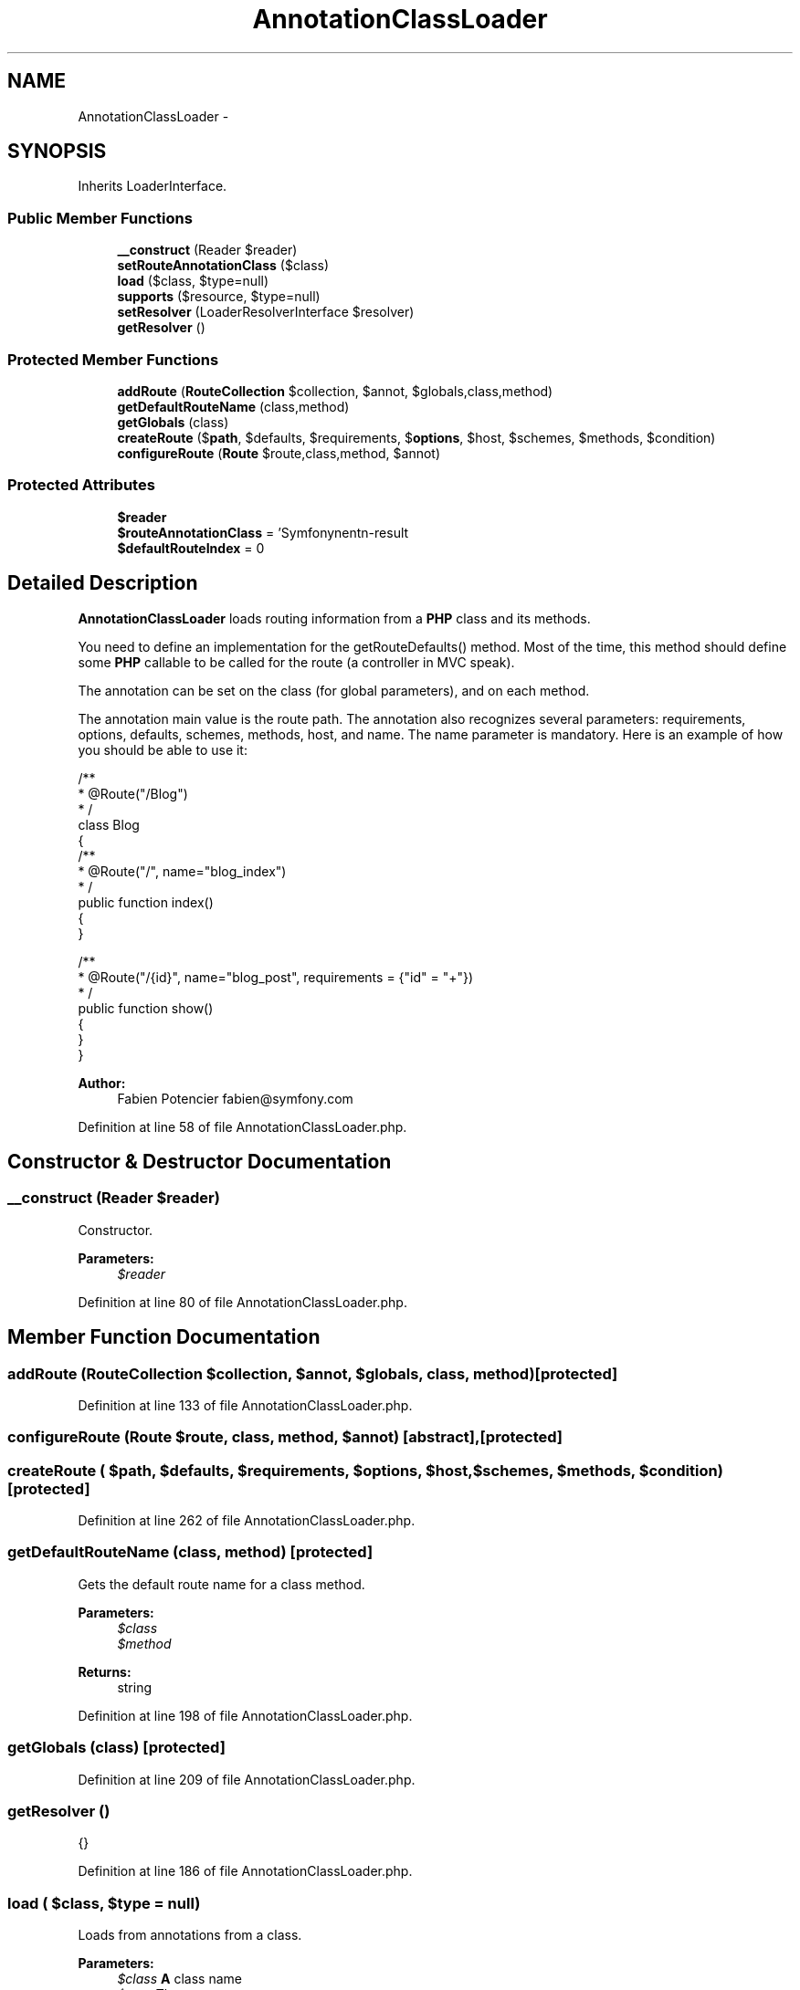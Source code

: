 .TH "AnnotationClassLoader" 3 "Tue Apr 14 2015" "Version 1.0" "VirtualSCADA" \" -*- nroff -*-
.ad l
.nh
.SH NAME
AnnotationClassLoader \- 
.SH SYNOPSIS
.br
.PP
.PP
Inherits LoaderInterface\&.
.SS "Public Member Functions"

.in +1c
.ti -1c
.RI "\fB__construct\fP (Reader $reader)"
.br
.ti -1c
.RI "\fBsetRouteAnnotationClass\fP ($class)"
.br
.ti -1c
.RI "\fBload\fP ($class, $type=null)"
.br
.ti -1c
.RI "\fBsupports\fP ($resource, $type=null)"
.br
.ti -1c
.RI "\fBsetResolver\fP (LoaderResolverInterface $resolver)"
.br
.ti -1c
.RI "\fBgetResolver\fP ()"
.br
.in -1c
.SS "Protected Member Functions"

.in +1c
.ti -1c
.RI "\fBaddRoute\fP (\fBRouteCollection\fP $collection, $annot, $globals,\\ReflectionClass $class,\\ReflectionMethod $method)"
.br
.ti -1c
.RI "\fBgetDefaultRouteName\fP (\\ReflectionClass $class,\\ReflectionMethod $method)"
.br
.ti -1c
.RI "\fBgetGlobals\fP (\\ReflectionClass $class)"
.br
.ti -1c
.RI "\fBcreateRoute\fP ($\fBpath\fP, $defaults, $requirements, $\fBoptions\fP, $host, $schemes, $methods, $condition)"
.br
.ti -1c
.RI "\fBconfigureRoute\fP (\fBRoute\fP $route,\\ReflectionClass $class,\\ReflectionMethod $method, $annot)"
.br
.in -1c
.SS "Protected Attributes"

.in +1c
.ti -1c
.RI "\fB$reader\fP"
.br
.ti -1c
.RI "\fB$routeAnnotationClass\fP = 'Symfony\\\\Component\\\\Routing\\\\Annotation\\\\Route'"
.br
.ti -1c
.RI "\fB$defaultRouteIndex\fP = 0"
.br
.in -1c
.SH "Detailed Description"
.PP 
\fBAnnotationClassLoader\fP loads routing information from a \fBPHP\fP class and its methods\&.
.PP
You need to define an implementation for the getRouteDefaults() method\&. Most of the time, this method should define some \fBPHP\fP callable to be called for the route (a controller in MVC speak)\&.
.PP
The  annotation can be set on the class (for global parameters), and on each method\&.
.PP
The  annotation main value is the route path\&. The annotation also recognizes several parameters: requirements, options, defaults, schemes, methods, host, and name\&. The name parameter is mandatory\&. Here is an example of how you should be able to use it: 
.PP
.nf
/**
 * @Route("/Blog")
 * /
class Blog
{
    /**
     * @Route("/", name="blog_index")
     * /
    public function index()
    {
    }

    /**
     * @Route("/{id}", name="blog_post", requirements = {"id" = "\d+"})
     * /
    public function show()
    {
    }
}

.fi
.PP
.PP
\fBAuthor:\fP
.RS 4
Fabien Potencier fabien@symfony.com 
.RE
.PP

.PP
Definition at line 58 of file AnnotationClassLoader\&.php\&.
.SH "Constructor & Destructor Documentation"
.PP 
.SS "__construct (Reader $reader)"
Constructor\&.
.PP
\fBParameters:\fP
.RS 4
\fI$reader\fP 
.RE
.PP

.PP
Definition at line 80 of file AnnotationClassLoader\&.php\&.
.SH "Member Function Documentation"
.PP 
.SS "addRoute (\fBRouteCollection\fP $collection,  $annot,  $globals, \\ReflectionClass $class, \\ReflectionMethod $method)\fC [protected]\fP"

.PP
Definition at line 133 of file AnnotationClassLoader\&.php\&.
.SS "configureRoute (\fBRoute\fP $route, \\ReflectionClass $class, \\ReflectionMethod $method,  $annot)\fC [abstract]\fP, \fC [protected]\fP"

.SS "createRoute ( $path,  $defaults,  $requirements,  $options,  $host,  $schemes,  $methods,  $condition)\fC [protected]\fP"

.PP
Definition at line 262 of file AnnotationClassLoader\&.php\&.
.SS "getDefaultRouteName (\\ReflectionClass $class, \\ReflectionMethod $method)\fC [protected]\fP"
Gets the default route name for a class method\&.
.PP
\fBParameters:\fP
.RS 4
\fI$class\fP 
.br
\fI$method\fP 
.RE
.PP
\fBReturns:\fP
.RS 4
string 
.RE
.PP

.PP
Definition at line 198 of file AnnotationClassLoader\&.php\&.
.SS "getGlobals (\\ReflectionClass $class)\fC [protected]\fP"

.PP
Definition at line 209 of file AnnotationClassLoader\&.php\&.
.SS "getResolver ()"
{} 
.PP
Definition at line 186 of file AnnotationClassLoader\&.php\&.
.SS "load ( $class,  $type = \fCnull\fP)"
Loads from annotations from a class\&.
.PP
\fBParameters:\fP
.RS 4
\fI$class\fP \fBA\fP class name 
.br
\fI$type\fP The resource type
.RE
.PP
\fBReturns:\fP
.RS 4
\fBRouteCollection\fP \fBA\fP \fBRouteCollection\fP instance
.RE
.PP
\fBExceptions:\fP
.RS 4
\fI\fP .RE
.PP

.PP
Definition at line 105 of file AnnotationClassLoader\&.php\&.
.SS "setResolver (LoaderResolverInterface $resolver)"
{} 
.PP
Definition at line 179 of file AnnotationClassLoader\&.php\&.
.SS "setRouteAnnotationClass ( $class)"
Sets the annotation class to read route properties from\&.
.PP
\fBParameters:\fP
.RS 4
\fI$class\fP \fBA\fP fully-qualified class name 
.RE
.PP

.PP
Definition at line 90 of file AnnotationClassLoader\&.php\&.
.SS "supports ( $resource,  $type = \fCnull\fP)"
{} 
.PP
Definition at line 171 of file AnnotationClassLoader\&.php\&.
.SH "Field Documentation"
.PP 
.SS "$defaultRouteIndex = 0\fC [protected]\fP"

.PP
Definition at line 73 of file AnnotationClassLoader\&.php\&.
.SS "$reader\fC [protected]\fP"

.PP
Definition at line 63 of file AnnotationClassLoader\&.php\&.
.SS "$routeAnnotationClass = 'Symfony\\\\Component\\\\Routing\\\\Annotation\\\\Route'\fC [protected]\fP"

.PP
Definition at line 68 of file AnnotationClassLoader\&.php\&.

.SH "Author"
.PP 
Generated automatically by Doxygen for VirtualSCADA from the source code\&.
